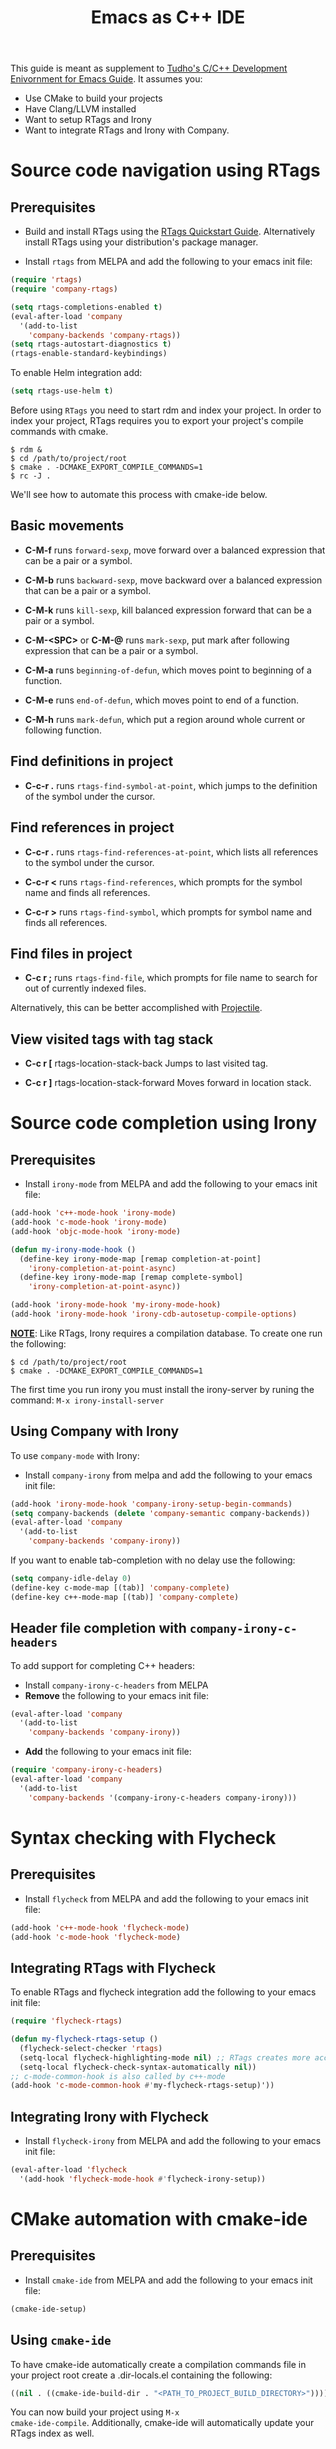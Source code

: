 #+TITLE: Emacs as C++ IDE
#+HTML_HEAD: <link rel="stylesheet" type="text/css" href="./static/worg.css" />
#+options: num:nil

This guide is meant as supplement to [[http://tuhdo.github.io/c-ide.html][Tudho's C/C++ Development
Enivornment for Emacs Guide]]. It assumes you:
- Use CMake to build your projects
- Have Clang/LLVM installed
- Want to setup RTags and Irony
- Want to integrate RTags and Irony with Company.

* Source code navigation using RTags
:PROPERTIES:
:ID: source-navigation
:END:
** Prerequisites
:PROPERTIES:
:ID:       b1292347-d0ed-4421-9905-33f1050883b2
:END:

- Build and install RTags using the [[https://github.com/Andersbakken/rtags#tldr-quickstart][RTags Quickstart
  Guide]]. Alternatively install RTags using your distribution's package
  manager.

- Install =rtags= from MELPA and add the following to your emacs init file:

#+begin_src emacs-lisp
(require 'rtags)
(require 'company-rtags)

(setq rtags-completions-enabled t)
(eval-after-load 'company
  '(add-to-list
    'company-backends 'company-rtags))
(setq rtags-autostart-diagnostics t)
(rtags-enable-standard-keybindings)
#+end_src

To enable Helm integration add:
#+begin_src emacs-lisp
(setq rtags-use-helm t)
#+end_src

Before using =RTags= you need to start rdm and index your project. In
order to index your project, RTags requires you to export your
project's compile commands with cmake.

#+begin_src shell-script
  $ rdm &
  $ cd /path/to/project/root
  $ cmake . -DCMAKE_EXPORT_COMPILE_COMMANDS=1
  $ rc -J .
#+end_src

We'll see how to automate this process with cmake-ide below.

** Basic movements
:PROPERTIES:
:ID:       45f1bb42-08e5-43b9-8ea9-7b5e1124f89e
:END:
- *C-M-f* runs =forward-sexp=, move forward over a balanced
  expression that can be a pair or a symbol.

  # [[file:static/c-ide/forward-func.gif][file:static/c-ide/forward-func.gif]]

- *C-M-b* runs =backward-sexp=, move backward over a balanced
  expression that can be a pair or a symbol.

  # [[file:static/c-ide/backward-func.gif][file:static/c-ide/backward-func.gif]]

- *C-M-k* runs =kill-sexp=, kill balanced expression
  forward that can be a pair or a symbol.

  # [[file:static/c-ide/kill-func-body.gif][file:static/c-ide/kill-func-body.gif]]

- *C-M-<SPC>* or *C-M-@* runs =mark-sexp=, put mark after
  following expression that can be a pair or a symbol.

  # [[file:static/c-ide/mark-func-body.gif][file:static/c-ide/mark-func-body.gif]]

- *C-M-a* runs =beginning-of-defun=, which moves point to beginning of
  a function.

  # [[file:static/c-ide/beginning-of-defun.gif][file:static/c-ide/beginning-of-defun.gif]]

- *C-M-e* runs =end-of-defun=, which moves point to end of a
  function.

  # [[file:static/c-ide/end-of-defun.gif][file:static/c-ide/end-of-defun.gif]]

- *C-M-h* runs =mark-defun=, which put a region around whole current
  or following function.

  # [[file:static/c-ide/mark-defun.gif][file:static/c-ide/mark-defun.gif]]
# ** Find definitions in current buffer

# If you use Helm, use =moo-jump-local= from [[https://github.com/abo-abo/function-args][function-args]] package. You
# can use it as an outline tree like in other IDEs. Here is a demo:

# [[file:static/c-ide/moo-jump-local.gif][file:static/c-ide/moo-jump-local.gif]]

** Find definitions in project
:PROPERTIES:
:ID:       0331265b-7c3f-457e-ba1d-ef6c3cd24208
:END:
- *C-c-r .* runs =rtags-find-symbol-at-point=, which jumps to the
  definition of the symbol under the cursor.

** Find references in project
:PROPERTIES:
:ID:       410cfad4-a08d-4139-8c37-cb1bff5bd44e
:END:
- *C-c-r .* runs =rtags-find-references-at-point=, which lists all
  references to the symbol under the cursor.

- *C-c-r <* runs =rtags-find-references=, which prompts for the symbol
  name and finds all references.

- *C-c-r >* runs =rtags-find-symbol=, which prompts for symbol name and finds all references.

** Find files in project
:PROPERTIES:
:ID:       b6c7d5a9-2fce-4488-a7d5-3eb301b6b89a
:END:
- *C-c r ;* runs =rtags-find-file=, which prompts for file name to
  search for out of currently indexed files.

Alternatively, this can be better accomplished with [[http://tuhdo.github.io/c-ide.html#orgheadline38][Projectile]].

** View visited tags with tag stack
:PROPERTIES:
:ID:       db6bf87e-969d-42b8-ae60-b0b58f13e073
:END:
- *C-c r [* rtags-location-stack-back
  Jumps to last visited tag.

- *C-c r ]* rtags-location-stack-forward
  Moves forward in location stack.

# * Browse source tree with =Speedbar= file browser
# :PROPERTIES:
# :ID: speedbar
# :END:
# If you want a static outline tree, Emacs also has a more one:
# =Speedbar=. To use Speed bar, =M-x speedbar= and a frame that contains
# a directory tree appear. In this directory, to the left of a file or
# directory name is an icon with =+= sign in it. You can click the icon
# to open the content of a node. If the node is a file, the children of
# the files are tags (variable and function definitions) of the file; if
# the node is a directory, the children of the node are files in that
# directory. One important thing to remember, Speedbar only lists files
# that match =speedbar-file-regexp=, that contains the extensions for
# common programming languages. If you don't see files in your
# programming languages listed, consider adding it the regexp list.

# *Basic usage*:

# - Use *SPC* to open the children of a node.

# - *RET* to open the node in another window. If node is a file, open
#   that file; if node is a directory, enter that directory; if node is
#   a tag in a file, jump to the location of that tag in the file.

# - *U* to go up parent directory.

# - *n* or *p* moves to next or previous node.

# - *M-n* or *M-p* moves to next or previous node at the current level.

# - *b* switches to buffer list using Speedbar presentation. You can
#   also open children of each buffer.

# - *f* switches back to file list.

# To enable =speedbar= to show all files:

# #+begin_src emacs-lisp
#   (setq speedbar-show-unknown-files t)
# #+end_src

# ** Package: =sr-speedbar=
# :PROPERTIES:
# :ID:       1824d791-2592-4efa-90b7-845e6a68681d
# :END:

# However, you may feel that a frame is difficult to use. To solve this
# issue, you need =sr-speedbar=, which can be installed via
# MELPA.

# - To open =sr-speedbar=, execute the command =sr-speedbar-open= or
#   =sr-speedbar-toggle=.

# - To close =sr-speedbar=, execute the command =sr-speedbar-close= or
#   =sr-speedbar-toggle= again.

# Best is to use =sr-speedbar-toggle= only, for simplicity.

# =sr-speedbar= gives the following improvements:

# - Automatically switches directory tree - when you switch buffer - to
#   the =default-directory= of current buffer.
# - Use an Emacs window instead of frame, make it easier to use.
# - *C-x 1* deletes every window except Speedbar, so you won't have to
#   open again.
# - You can prevent *C-x o* to jump to =sr-speedbar= window by setting
#   =sr-speedbar-skip-other-window-p= to `t`. You can still move to
#   =sr-speedbar= window using either the mouse or [[http://www.emacswiki.org/emacs-en/WindMove][windmove]].

# _Demo_: In the demo, you can see that the function =set-cpu-active= is
# being highlighted. That's what happens when you press *RET* on a tag:
# Speedbar moves to the location of that tag and highlight it. Looking
# at the Speedbar, under =set-cpu-active= node, it contains these
# children:

# - The first child is always the return type, =void=.
# - The subsequent children are function parameters. Inside each
#   function parameter node is its type.

# [[file:static/c-ide/sr-speedbar.gif][file:static/c-ide/sr-speedbar.gif]]
* Source code completion using Irony
:PROPERTIES:
:ID: company-irony
:END:
** Prerequisites

- Install =irony-mode= from MELPA and add the following to your emacs
  init file:

#+begin_src emacs-lisp
(add-hook 'c++-mode-hook 'irony-mode)
(add-hook 'c-mode-hook 'irony-mode)
(add-hook 'objc-mode-hook 'irony-mode)

(defun my-irony-mode-hook ()
  (define-key irony-mode-map [remap completion-at-point]
    'irony-completion-at-point-async)
  (define-key irony-mode-map [remap complete-symbol]
    'irony-completion-at-point-async))

(add-hook 'irony-mode-hook 'my-irony-mode-hook)
(add-hook 'irony-mode-hook 'irony-cdb-autosetup-compile-options)
#+end_src

*_NOTE_*: Like RTags, Irony requires a compilation database. To create
one run the following:

#+begin_src shell-script
  $ cd /path/to/project/root
  $ cmake . -DCMAKE_EXPORT_COMPILE_COMMANDS=1
#+end_src

The first time you run irony you must install the irony-server by runing
the command: =M-x irony-install-server=

** Using Company with Irony
To use =company-mode= with Irony:
- Install =company-irony= from melpa and add the following to your
  emacs init file:

#+begin_src emacs-lisp
(add-hook 'irony-mode-hook 'company-irony-setup-begin-commands)
(setq company-backends (delete 'company-semantic company-backends))
(eval-after-load 'company
  '(add-to-list
    'company-backends 'company-irony))
#+end_src

If you want to enable tab-completion with no delay use the following:

#+begin_src emacs-lisp
(setq company-idle-delay 0)
(define-key c-mode-map [(tab)] 'company-complete)
(define-key c++-mode-map [(tab)] 'company-complete)
#+end_src

** Header file completion with =company-irony-c-headers=
:PROPERTIES:
:ID:       6e05e8a5-04a3-4279-bf99-22fd627c0e92
:END:
To add support for completing C++ headers:
- Install =company-irony-c-headers= from MELPA
- *Remove* the following to your emacs init file:

#+begin_src emacs-lisp
(eval-after-load 'company
  '(add-to-list
    'company-backends 'company-irony))
#+end_src

- *Add* the following to your emacs init file:

#+begin_src emacs-lisp
(require 'company-irony-c-headers)
(eval-after-load 'company
  '(add-to-list
    'company-backends '(company-irony-c-headers company-irony)))
#+end_src

* Syntax checking with Flycheck
** Prerequisites
- Install =flycheck= from MELPA and add the following to your emacs
  init file:

#+begin_src emacs-lisp
(add-hook 'c++-mode-hook 'flycheck-mode)
(add-hook 'c-mode-hook 'flycheck-mode)
#+end_src

** Integrating RTags with Flycheck
To enable RTags and flycheck integration add the following to your
emacs init file:

#+begin_src emacs-lisp
(require 'flycheck-rtags)

(defun my-flycheck-rtags-setup ()
  (flycheck-select-checker 'rtags)
  (setq-local flycheck-highlighting-mode nil) ;; RTags creates more accurate overlays.
  (setq-local flycheck-check-syntax-automatically nil))
;; c-mode-common-hook is also called by c++-mode
(add-hook 'c-mode-common-hook #'my-flycheck-rtags-setup)'))
#+end_src

** Integrating Irony with Flycheck
- Install =flycheck-irony= from MELPA and add the following to your
  emacs init file:

#+begin_src emacs-lisp
(eval-after-load 'flycheck
  '(add-hook 'flycheck-mode-hook #'flycheck-irony-setup))
#+end_src
* CMake automation with cmake-ide
**  Prerequisites
- Install =cmake-ide= from MELPA and add the following to your emacs
  init file:

#+begin_src emacs-lisp
(cmake-ide-setup)
#+end_src

** Using =cmake-ide=

To have cmake-ide automatically create a compilation commands file in
your project root create a .dir-locals.el containing the following:

#+begin_src emacs-lisp
((nil . ((cmake-ide-build-dir . "<PATH_TO_PROJECT_BUILD_DIRECTORY>"))))
#+end_src

You can now build your project using =M-x
cmake-ide-compile=. Additionally, cmake-ide will automatically update
your RTags index as well.
